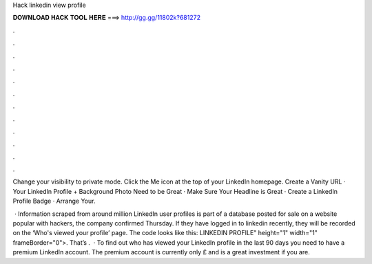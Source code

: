 Hack linkedin view profile



𝐃𝐎𝐖𝐍𝐋𝐎𝐀𝐃 𝐇𝐀𝐂𝐊 𝐓𝐎𝐎𝐋 𝐇𝐄𝐑𝐄 ===> http://gg.gg/11802k?681272



.



.



.



.



.



.



.



.



.



.



.



.

Change your visibility to private mode. Click the Me icon at the top of your LinkedIn homepage. Create a Vanity URL · Your LinkedIn Profile + Background Photo Need to be Great · Make Sure Your Headline is Great · Create a LinkedIn Profile Badge · Arrange Your.

 · Information scraped from around million LinkedIn user profiles is part of a database posted for sale on a website popular with hackers, the company confirmed Thursday. If they have logged in to linkedin recently, they will be recorded on the ‘Who's viewed your profile’ page. The code looks like this: LINKEDIN PROFILE" height="1" width="1" frameBorder="0">. That’s .  · To find out who has viewed your LinkedIn profile in the last 90 days you need to have a premium LinkedIn account. The premium account is currently only £ and is a great investment if you are.
